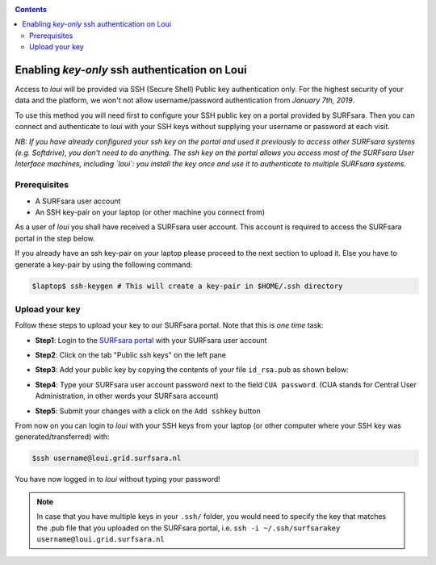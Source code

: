 
.. _access:

.. contents::
    :depth: 2

**********************************************
Enabling *key-only* ssh authentication on Loui 
**********************************************

Access to `loui` will be provided via SSH (Secure Shell) Public key
authentication only. For the highest security of your data and the platform, we
won't not allow username/password authentication from *January 7th, 2019*.

To use this method you will need first to configure your SSH public key on a
portal provided by SURFsara. Then you can connect and authenticate to `loui` 
with your SSH keys without supplying your username or password at
each visit.

*NB: If you have already configured your ssh key on the portal and used it previously to access 
other SURFsara systems (e.g. Softdrive), you don't need to do anything. The ssh key on the portal 
allows you access most of the SURFsara User Interface machines, including `loui`: you install 
the key once and use it to authenticate to multiple SURFsara systems.*

.. _access-prerequisites:

=============
Prerequisites
=============

* A SURFsara user account
* An SSH key-pair on your laptop (or other machine you connect from)

As a user of `loui` you shall have received a SURFsara user account.
This account is required to access the SURFsara portal in the step below. 

If you already have an ssh key-pair on your laptop please proceed to the next section to
upload it. Else you have to generate a key-pair by using the following command:

.. code-block:: console

   $laptop$ ssh-keygen # This will create a key-pair in $HOME/.ssh directory


.. _upload-key:

===============
Upload your key
===============

Follow these steps to upload your key to our SURFsara portal. Note that this is
*one time* task:

* **Step1**: Login to the `SURFsara portal`_ with your SURFsara user account
* **Step2**: Click on the tab "Public ssh keys" on the left pane
* **Step3**: Add your public key by copying the contents of your file ``id_rsa.pub`` as shown below:

  .. image:: /Images/cua-portal-addssh.png
	   :align: center

* **Step4**: Type your SURFsara user account password next to the field ``CUA password``. (CUA stands for Central User Administration, in other words your SURFsara account)  
* **Step5**: Submit your changes with a click on the ``Add sshkey`` button  

From now on you can login to `loui` with your SSH keys from your laptop
(or other computer where your SSH key was generated/transferred) with: 

.. code-block:: console

      $ssh username@loui.grid.surfsara.nl

You have now logged in to `loui` without typing your password!

.. note:: In case that you have multiple keys in your ``.ssh/`` folder, you would need to specify the key that matches the .pub file that you uploaded on the SURFsara portal, i.e. ``ssh -i ~/.ssh/surfsarakey username@loui.grid.surfsara.nl``


.. seealso:: Still need help? Contact us at helpdesk@surfsara.nl

.. Links:

.. _`SURFsara portal`: https://portal.surfsara.nl/
